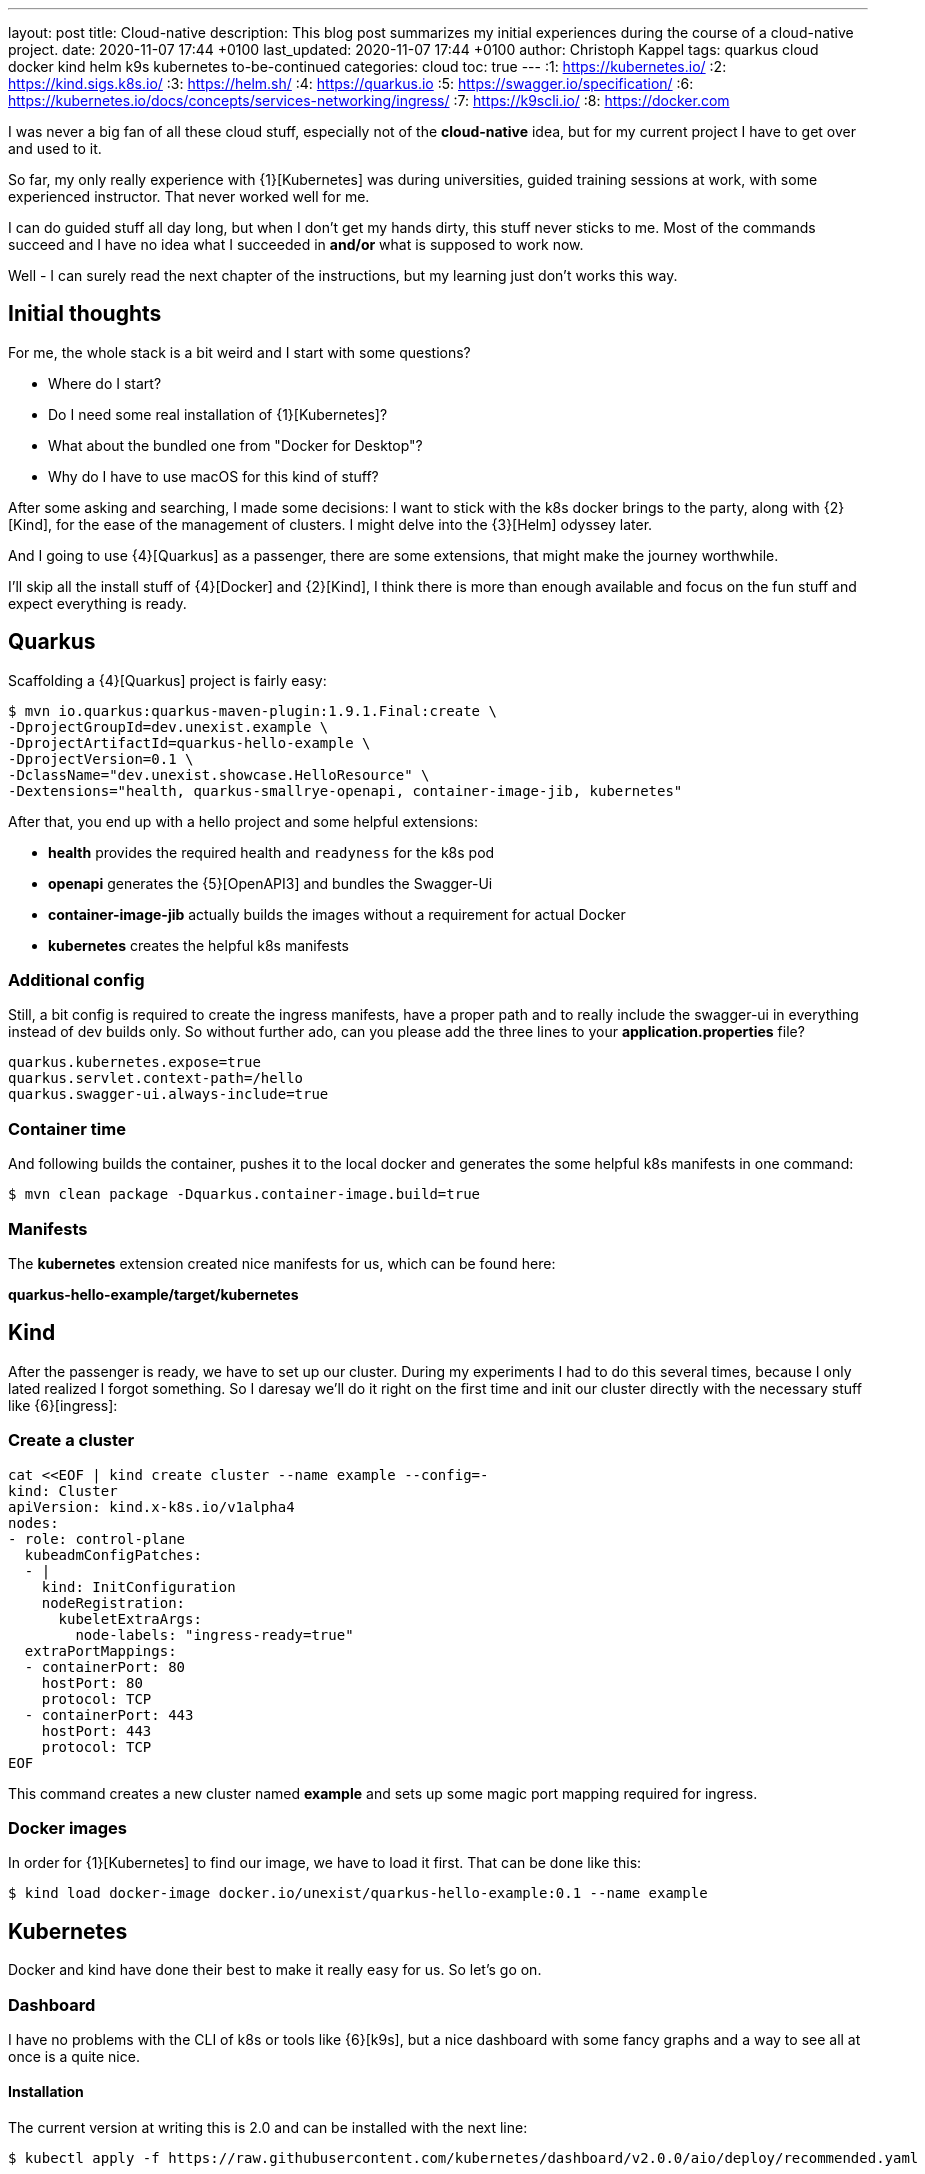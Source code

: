 ---
layout: post
title: Cloud-native
description: This blog post summarizes my initial experiences during the course of a cloud-native project.
date: 2020-11-07 17:44 +0100
last_updated: 2020-11-07 17:44 +0100
author: Christoph Kappel
tags: quarkus cloud docker kind helm k9s kubernetes to-be-continued
categories: cloud
toc: true
---
:1: https://kubernetes.io/
:2: https://kind.sigs.k8s.io/
:3: https://helm.sh/
:4: https://quarkus.io
:5: https://swagger.io/specification/
:6: https://kubernetes.io/docs/concepts/services-networking/ingress/
:7: https://k9scli.io/
:8: https://docker.com

I was never a big fan of all these cloud stuff, especially not of the *cloud-native* idea, but for
my current project I have to get over and used to it.

So far, my only really experience with {1}[Kubernetes] was during universities, guided training
sessions at work, with some experienced instructor.
That never worked well for me.

I can do guided stuff all day long, but when I don't get my hands dirty, this stuff never sticks to
me.
Most of the commands succeed and I have no idea what I succeeded in *and/or* what is supposed to
work now.

Well - I can surely read the next chapter of the instructions, but my learning just don't works this
way.

== Initial thoughts

For me, the whole stack is a bit weird and I start with some questions?

- Where do I start?
- Do I need some real installation of {1}[Kubernetes]?
- What about the bundled one from "Docker for Desktop"?
- Why do I have to use macOS for this kind of stuff?

After some asking and searching, I made some decisions:
I want to stick with the k8s docker brings to the party, along with {2}[Kind], for the ease of the
management of clusters.
I might delve into the {3}[Helm] odyssey later.

And I going to use {4}[Quarkus] as a passenger, there are some extensions, that might make the
journey worthwhile.

I'll skip all the install stuff of {4}[Docker] and {2}[Kind], I think there is more than enough
available and focus on the fun stuff and expect everything is ready.

== Quarkus

Scaffolding a {4}[Quarkus] project is fairly easy:

[source,shell]
----
$ mvn io.quarkus:quarkus-maven-plugin:1.9.1.Final:create \
-DprojectGroupId=dev.unexist.example \
-DprojectArtifactId=quarkus-hello-example \
-DprojectVersion=0.1 \
-DclassName="dev.unexist.showcase.HelloResource" \
-Dextensions="health, quarkus-smallrye-openapi, container-image-jib, kubernetes"
----

After that, you end up with a hello project and some helpful extensions:

- **health** provides the required health and `readyness` for the k8s pod
- **openapi** generates the {5}[OpenAPI3] and bundles the Swagger-Ui
- **container-image-jib** actually builds the images without a requirement for actual Docker
- **kubernetes** creates the helpful k8s manifests

=== Additional config

Still, a bit config is required to create the ingress manifests, have a proper path and to really
include the swagger-ui in everything instead of dev builds only.
So without further ado, can you please add the three lines to your *application.properties* file?

[source,properties]
----
quarkus.kubernetes.expose=true
quarkus.servlet.context-path=/hello
quarkus.swagger-ui.always-include=true
----

=== Container time

And following builds the container, pushes it to the local docker and generates the some helpful
k8s manifests in one command:

[source,shell]
----
$ mvn clean package -Dquarkus.container-image.build=true
----

=== Manifests

The *kubernetes* extension created nice manifests for us, which can be found here:

**quarkus-hello-example/target/kubernetes**

== Kind

After the passenger is ready, we have to set up our cluster.
During my experiments I had to do this several times, because I only lated realized I forgot
something.
So I daresay we'll do it right on the first time and init our cluster directly with the necessary
stuff like {6}[ingress]:

=== Create a cluster

[source,yaml]
----
cat <<EOF | kind create cluster --name example --config=-
kind: Cluster
apiVersion: kind.x-k8s.io/v1alpha4
nodes:
- role: control-plane
  kubeadmConfigPatches:
  - |
    kind: InitConfiguration
    nodeRegistration:
      kubeletExtraArgs:
        node-labels: "ingress-ready=true"
  extraPortMappings:
  - containerPort: 80
    hostPort: 80
    protocol: TCP
  - containerPort: 443
    hostPort: 443
    protocol: TCP
EOF
----

This command creates a new cluster named *example* and sets up some magic port mapping required for
ingress.

=== Docker images

In order for {1}[Kubernetes] to find our image, we have to load it first. That can be done like this:

[source,shell]
----
$ kind load docker-image docker.io/unexist/quarkus-hello-example:0.1 --name example
----

== Kubernetes

Docker and kind have done their best to make it really easy for us. So let's go on.

=== Dashboard

I have no problems with the CLI of k8s or tools like {6}[k9s], but a nice dashboard with some fancy
graphs and a way to see all at once is a quite nice.

==== Installation

The current version at writing this is 2.0 and can be installed with the next line:

[source,shell]
----
$ kubectl apply -f https://raw.githubusercontent.com/kubernetes/dashboard/v2.0.0/aio/deploy/recommended.yaml
----

==== User account

Once the installation is done we need some accounts to access our new dashboard, the next two
manifests create an admin for it:

[source,yaml]
----
cat <<EOF | kubectl apply -f -
apiVersion: v1
kind: ServiceAccount
metadata:
  name: admin-user
  namespace: kubernetes-dashboard
EOF
----

And..

[source,yaml]
----
cat <<EOF | kubectl apply -f -
apiVersion: rbac.authorization.k8s.io/v1
kind: ClusterRoleBinding
metadata:
  name: admin-user
roleRef:
  apiGroup: rbac.authorization.k8s.io
  kind: ClusterRole
  name: cluster-admin
subjects:
- kind: ServiceAccount
  name: admin-user
  namespace: kubernetes-dashboard
EOF
----

==== Run it

In order to access the dashboard, a running proxy is required:

[source,shell]
----
$ kubectl proxy
----

==== Log in - finally!

The easiest way to log into this dashboard is via a token, this can be fetched via CLI like this:

[source,shell]
----
$ kubectl -n kubernetes-dashboard describe secret $(kubectl -n kubernetes-dashboard get secret | grep admin-user | awk '{print $1}')
----

Copy this token and use it here:

<http://localhost:8001/api/v1/namespaces/kubernetes-dashboard/services/https:kubernetes-dashboard:/proxy/#/login>

=== Ingress

We created the cluster with support for ingress, but so complete the installation another quick step
is required.

==== Finishing up

Last step: Init our ingress controller:

[source,shell]
----
$ kubectl wait --namespace ingress-nginx \
  --for=condition=ready pod \
  --selector=app.kubernetes.io/component=controller \
  --timeout=90s
----

To be continued.